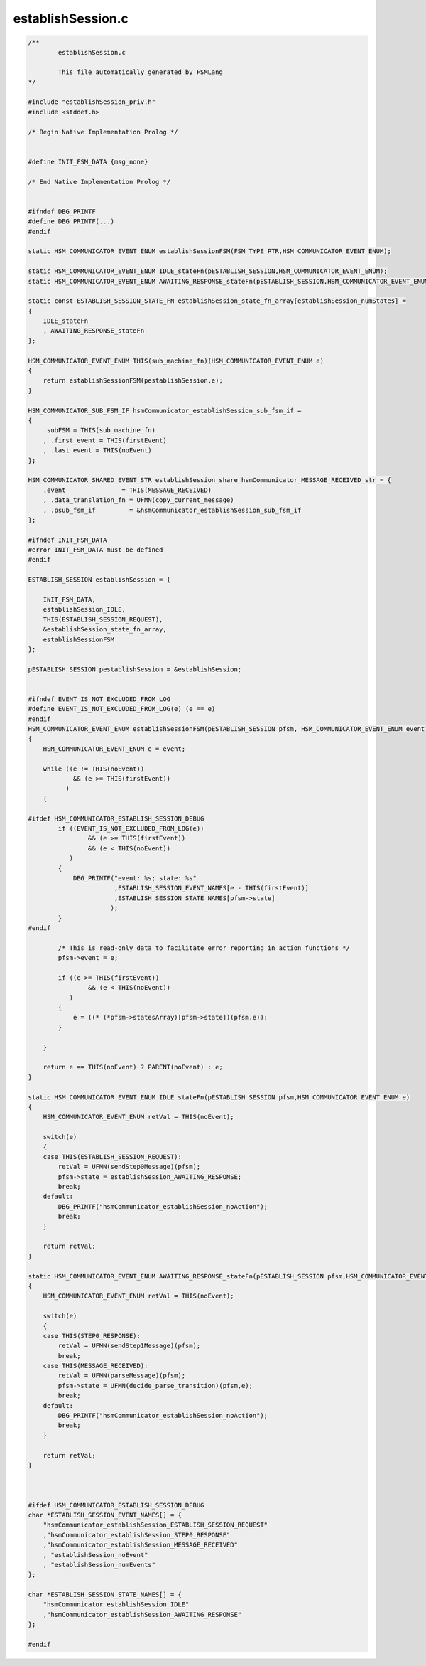 ==================
establishSession.c
==================

.. code-block:: c

	/**
		establishSession.c
	
		This file automatically generated by FSMLang
	*/
	
	#include "establishSession_priv.h"
	#include <stddef.h>
	
	/* Begin Native Implementation Prolog */
	
	
	#define INIT_FSM_DATA {msg_none}
	
	/* End Native Implementation Prolog */
	
	
	#ifndef DBG_PRINTF
	#define DBG_PRINTF(...)
	#endif
	
	static HSM_COMMUNICATOR_EVENT_ENUM establishSessionFSM(FSM_TYPE_PTR,HSM_COMMUNICATOR_EVENT_ENUM);
	
	static HSM_COMMUNICATOR_EVENT_ENUM IDLE_stateFn(pESTABLISH_SESSION,HSM_COMMUNICATOR_EVENT_ENUM);
	static HSM_COMMUNICATOR_EVENT_ENUM AWAITING_RESPONSE_stateFn(pESTABLISH_SESSION,HSM_COMMUNICATOR_EVENT_ENUM);
	
	static const ESTABLISH_SESSION_STATE_FN establishSession_state_fn_array[establishSession_numStates] =
	{
	    IDLE_stateFn
	    , AWAITING_RESPONSE_stateFn
	};
	
	HSM_COMMUNICATOR_EVENT_ENUM THIS(sub_machine_fn)(HSM_COMMUNICATOR_EVENT_ENUM e)
	{
	    return establishSessionFSM(pestablishSession,e);
	}
	
	HSM_COMMUNICATOR_SUB_FSM_IF hsmCommunicator_establishSession_sub_fsm_if =
	{
	    .subFSM = THIS(sub_machine_fn)
	    , .first_event = THIS(firstEvent)
	    , .last_event = THIS(noEvent)
	};
	
	HSM_COMMUNICATOR_SHARED_EVENT_STR establishSession_share_hsmCommunicator_MESSAGE_RECEIVED_str = {
	    .event               = THIS(MESSAGE_RECEIVED)
	    , .data_translation_fn = UFMN(copy_current_message)
	    , .psub_fsm_if         = &hsmCommunicator_establishSession_sub_fsm_if
	};
	
	#ifndef INIT_FSM_DATA
	#error INIT_FSM_DATA must be defined
	#endif
	
	ESTABLISH_SESSION establishSession = {
	
	    INIT_FSM_DATA,
	    establishSession_IDLE,
	    THIS(ESTABLISH_SESSION_REQUEST),
	    &establishSession_state_fn_array,
	    establishSessionFSM
	};
	
	pESTABLISH_SESSION pestablishSession = &establishSession;
	
	
	#ifndef EVENT_IS_NOT_EXCLUDED_FROM_LOG
	#define EVENT_IS_NOT_EXCLUDED_FROM_LOG(e) (e == e)
	#endif
	HSM_COMMUNICATOR_EVENT_ENUM establishSessionFSM(pESTABLISH_SESSION pfsm, HSM_COMMUNICATOR_EVENT_ENUM event)
	{
	    HSM_COMMUNICATOR_EVENT_ENUM e = event;
	
	    while ((e != THIS(noEvent))
	            && (e >= THIS(firstEvent))
	          )
	    {
	
	#ifdef HSM_COMMUNICATOR_ESTABLISH_SESSION_DEBUG
	        if ((EVENT_IS_NOT_EXCLUDED_FROM_LOG(e))
	                && (e >= THIS(firstEvent))
	                && (e < THIS(noEvent))
	           )
	        {
	            DBG_PRINTF("event: %s; state: %s"
	                       ,ESTABLISH_SESSION_EVENT_NAMES[e - THIS(firstEvent)]
	                       ,ESTABLISH_SESSION_STATE_NAMES[pfsm->state]
	                      );
	        }
	#endif
	
	        /* This is read-only data to facilitate error reporting in action functions */
	        pfsm->event = e;
	
	        if ((e >= THIS(firstEvent))
	                && (e < THIS(noEvent))
	           )
	        {
	            e = ((* (*pfsm->statesArray)[pfsm->state])(pfsm,e));
	        }
	
	    }
	
	    return e == THIS(noEvent) ? PARENT(noEvent) : e;
	}
	
	static HSM_COMMUNICATOR_EVENT_ENUM IDLE_stateFn(pESTABLISH_SESSION pfsm,HSM_COMMUNICATOR_EVENT_ENUM e)
	{
	    HSM_COMMUNICATOR_EVENT_ENUM retVal = THIS(noEvent);
	
	    switch(e)
	    {
	    case THIS(ESTABLISH_SESSION_REQUEST):
	        retVal = UFMN(sendStep0Message)(pfsm);
	        pfsm->state = establishSession_AWAITING_RESPONSE;
	        break;
	    default:
	        DBG_PRINTF("hsmCommunicator_establishSession_noAction");
	        break;
	    }
	
	    return retVal;
	}
	
	static HSM_COMMUNICATOR_EVENT_ENUM AWAITING_RESPONSE_stateFn(pESTABLISH_SESSION pfsm,HSM_COMMUNICATOR_EVENT_ENUM e)
	{
	    HSM_COMMUNICATOR_EVENT_ENUM retVal = THIS(noEvent);
	
	    switch(e)
	    {
	    case THIS(STEP0_RESPONSE):
	        retVal = UFMN(sendStep1Message)(pfsm);
	        break;
	    case THIS(MESSAGE_RECEIVED):
	        retVal = UFMN(parseMessage)(pfsm);
	        pfsm->state = UFMN(decide_parse_transition)(pfsm,e);
	        break;
	    default:
	        DBG_PRINTF("hsmCommunicator_establishSession_noAction");
	        break;
	    }
	
	    return retVal;
	}
	
	
	
	#ifdef HSM_COMMUNICATOR_ESTABLISH_SESSION_DEBUG
	char *ESTABLISH_SESSION_EVENT_NAMES[] = {
	    "hsmCommunicator_establishSession_ESTABLISH_SESSION_REQUEST"
	    ,"hsmCommunicator_establishSession_STEP0_RESPONSE"
	    ,"hsmCommunicator_establishSession_MESSAGE_RECEIVED"
	    , "establishSession_noEvent"
	    , "establishSession_numEvents"
	};
	
	char *ESTABLISH_SESSION_STATE_NAMES[] = {
	    "hsmCommunicator_establishSession_IDLE"
	    ,"hsmCommunicator_establishSession_AWAITING_RESPONSE"
	};
	
	#endif

